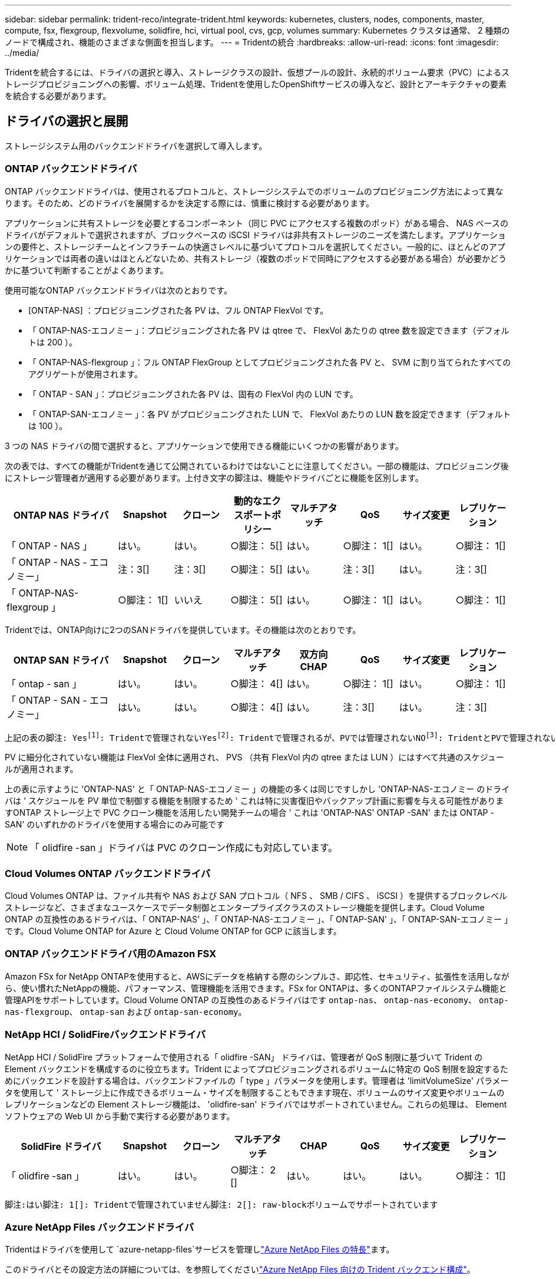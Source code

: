 ---
sidebar: sidebar 
permalink: trident-reco/integrate-trident.html 
keywords: kubernetes, clusters, nodes, components, master, compute, fsx, flexgroup, flexvolume, solidfire, hci, virtual pool, cvs, gcp, volumes 
summary: Kubernetes クラスタは通常、 2 種類のノードで構成され、機能のさまざまな側面を担当します。 
---
= Tridentの統合
:hardbreaks:
:allow-uri-read: 
:icons: font
:imagesdir: ../media/


[role="lead"]
Tridentを統合するには、ドライバの選択と導入、ストレージクラスの設計、仮想プールの設計、永続的ボリューム要求（PVC）によるストレージプロビジョニングへの影響、ボリューム処理、Tridentを使用したOpenShiftサービスの導入など、設計とアーキテクチャの要素を統合する必要があります。



== ドライバの選択と展開

ストレージシステム用のバックエンドドライバを選択して導入します。



=== ONTAP バックエンドドライバ

ONTAP バックエンドドライバは、使用されるプロトコルと、ストレージシステムでのボリュームのプロビジョニング方法によって異なります。そのため、どのドライバを展開するかを決定する際には、慎重に検討する必要があります。

アプリケーションに共有ストレージを必要とするコンポーネント（同じ PVC にアクセスする複数のポッド）がある場合、 NAS ベースのドライバがデフォルトで選択されますが、ブロックベースの iSCSI ドライバは非共有ストレージのニーズを満たします。アプリケーションの要件と、ストレージチームとインフラチームの快適さレベルに基づいてプロトコルを選択してください。一般的に、ほとんどのアプリケーションでは両者の違いはほとんどないため、共有ストレージ（複数のポッドで同時にアクセスする必要がある場合）が必要かどうかに基づいて判断することがよくあります。

使用可能なONTAP バックエンドドライバは次のとおりです。

* [ONTAP-NAS] ：プロビジョニングされた各 PV は、フル ONTAP FlexVol です。
* 「 ONTAP-NAS-エコノミー 」：プロビジョニングされた各 PV は qtree で、 FlexVol あたりの qtree 数を設定できます（デフォルトは 200 ）。
* 「 ONTAP-NAS-flexgroup 」：フル ONTAP FlexGroup としてプロビジョニングされた各 PV と、 SVM に割り当てられたすべてのアグリゲートが使用されます。
* 「 ONTAP - SAN 」：プロビジョニングされた各 PV は、固有の FlexVol 内の LUN です。
* 「 ONTAP-SAN-エコノミー 」：各 PV がプロビジョニングされた LUN で、 FlexVol あたりの LUN 数を設定できます（デフォルトは 100 ）。


3 つの NAS ドライバの間で選択すると、アプリケーションで使用できる機能にいくつかの影響があります。

次の表では、すべての機能がTridentを通じて公開されているわけではないことに注意してください。一部の機能は、プロビジョニング後にストレージ管理者が適用する必要があります。上付き文字の脚注は、機能やドライバごとに機能を区別します。

[cols="20,10,10,10,10,10,10,10"]
|===
| ONTAP NAS ドライバ | Snapshot | クローン | 動的なエクスポートポリシー | マルチアタッチ | QoS | サイズ変更 | レプリケーション 


| 「 ONTAP - NAS 」 | はい。 | はい。 | ○脚注： 5[] | はい。 | ○脚注： 1[] | はい。 | ○脚注： 1[] 


| 「 ONTAP - NAS - エコノミー」 | 注：3[] | 注：3[] | ○脚注： 5[] | はい。 | 注：3[] | はい。 | 注：3[] 


| 「 ONTAP-NAS-flexgroup 」 | ○脚注： 1[] | いいえ | ○脚注： 5[] | はい。 | ○脚注： 1[] | はい。 | ○脚注： 1[] 
|===
Tridentでは、ONTAP向けに2つのSANドライバを提供しています。その機能は次のとおりです。

[cols="20,10,10,10,10,10,10,10"]
|===
| ONTAP SAN ドライバ | Snapshot | クローン | マルチアタッチ | 双方向 CHAP | QoS | サイズ変更 | レプリケーション 


| 「 ontap - san 」 | はい。 | はい。 | ○脚注： 4[] | はい。 | ○脚注： 1[] | はい。 | ○脚注： 1[] 


| 「 ONTAP - SAN - エコノミー」 | はい。 | はい。 | ○脚注： 4[] | はい。 | 注：3[] | はい。 | 注：3[] 
|===
[verse]
上記の表の脚注: Yesfootnote:1[]: Tridentで管理されないYesfootnote:2[]: Tridentで管理されるが、PVでは管理されないNOfootnote:3[]: TridentとPVで管理されないYesfootnote:4[]: raw-blockボリュームでサポートYesfootnote:5[]: Tridentでサポート

PV に細分化されていない機能は FlexVol 全体に適用され、 PVS （共有 FlexVol 内の qtree または LUN ）にはすべて共通のスケジュールが適用されます。

上の表に示すように 'ONTAP-NAS' と「 ONTAP-NAS-エコノミー 」の機能の多くは同じですしかし 'ONTAP-NAS-エコノミー のドライバは ' スケジュールを PV 単位で制御する機能を制限するため ' これは特に災害復旧やバックアップ計画に影響を与える可能性がありますONTAP ストレージ上で PVC クローン機能を活用したい開発チームの場合 ' これは 'ONTAP-NAS' ONTAP -SAN' または ONTAP -SAN' のいずれかのドライバを使用する場合にのみ可能です


NOTE: 「 olidfire -san 」ドライバは PVC のクローン作成にも対応しています。



=== Cloud Volumes ONTAP バックエンドドライバ

Cloud Volumes ONTAP は、ファイル共有や NAS および SAN プロトコル（ NFS 、 SMB / CIFS 、 iSCSI ）を提供するブロックレベルストレージなど、さまざまなユースケースでデータ制御とエンタープライズクラスのストレージ機能を提供します。Cloud Volume ONTAP の互換性のあるドライバは、「 ONTAP-NAS' 」、「 ONTAP-NAS-エコノミー 」、「 ONTAP-SAN' 」、「 ONTAP-SAN-エコノミー 」です。Cloud Volume ONTAP for Azure と Cloud Volume ONTAP for GCP に該当します。



=== ONTAP バックエンドドライバ用のAmazon FSX

Amazon FSx for NetApp ONTAPを使用すると、AWSにデータを格納する際のシンプルさ、即応性、セキュリティ、拡張性を活用しながら、使い慣れたNetAppの機能、パフォーマンス、管理機能を活用できます。FSx for ONTAPは、多くのONTAPファイルシステム機能と管理APIをサポートしています。Cloud Volume ONTAP の互換性のあるドライバはです `ontap-nas`、 `ontap-nas-economy`、 `ontap-nas-flexgroup`、 `ontap-san` および `ontap-san-economy`。



=== NetApp HCI / SolidFireバックエンドドライバ

NetApp HCI / SolidFire プラットフォームで使用される「 olidfire -SAN」 ドライバは、管理者が QoS 制限に基づいて Trident の Element バックエンドを構成するのに役立ちます。Trident によってプロビジョニングされるボリュームに特定の QoS 制限を設定するためにバックエンドを設計する場合は、バックエンドファイルの「 type 」パラメータを使用します。管理者は 'limitVolumeSize' パラメータを使用して ' ストレージ上に作成できるボリューム・サイズを制限することもできます現在、ボリュームのサイズ変更やボリュームのレプリケーションなどの Element ストレージ機能は、 'olidfire-san' ドライバではサポートされていません。これらの処理は、 Element ソフトウェアの Web UI から手動で実行する必要があります。

[cols="20,10,10,10,10,10,10,10"]
|===
| SolidFire ドライバ | Snapshot | クローン | マルチアタッチ | CHAP | QoS | サイズ変更 | レプリケーション 


| 「 olidfire -san 」 | はい。 | はい。 | ○脚注： 2 [] | はい。 | はい。 | はい。 | ○脚注： 1[] 
|===
[verse]
脚注:はい脚注: 1[]: Tridentで管理されていません脚注: 2[]: raw-blockボリュームでサポートされています



=== Azure NetApp Files バックエンドドライバ

Tridentはドライバを使用して `azure-netapp-files`サービスを管理しlink:https://azure.microsoft.com/en-us/services/netapp/["Azure NetApp Files の特長"^]ます。

このドライバとその設定方法の詳細については、を参照してくださいlink:https://docs.netapp.com/us-en/trident/trident-use/anf.html["Azure NetApp Files 向けの Trident バックエンド構成"^]。

[cols="20,10,10,10,10,10,10"]
|===
| Azure NetApp Files ドライバ | Snapshot | クローン | マルチアタッチ | QoS | を展開します | レプリケーション 


| 「 azure-NetApp-files 」と入力します | はい。 | はい。 | はい。 | はい。 | はい。 | ○脚注： 1[] 
|===
[verse]
脚注:はい脚注: 1[]: Tridentで管理されていません



=== Google Cloudバックエンドドライバ上のCloud Volumes Service

Tridentはドライバを使用し `gcp-cvs`てGoogle Cloud上のCloud Volumes Serviceとリンクします。

 `gcp-cvs`ドライバは仮想プールを使用してバックエンドを抽象化し、Tridentがボリュームの配置を決定できるようにします。管理者がファイルに仮想プールを定義し `backend.json`ます。ストレージクラスには、ラベルで仮想プールを識別するセレクタが使用されます。

* バックエンドで仮想プールが定義されている場合、Tridentはそれらの仮想プールが制限されているGoogle Cloudストレージプール内にボリュームを作成しようとします。
* バックエンドで仮想プールが定義されていない場合、Tridentはリージョン内の使用可能なストレージプールからGoogle Cloudストレージプールを選択します。


TridentでGoogle Cloudバックエンドを設定するには、バックエンドファイルで、、 `apiRegion`を `apiKey`指定する必要があります `projectNumber`。プロジェクト番号はGoogle Cloudコンソールで確認できます。APIキーは、Google CloudでCloud Volumes Service のAPIアクセスを設定するときに作成したサービスアカウントの秘密鍵ファイルから取得されます。

Google Cloudのサービスタイプとサービスレベルに関するCloud Volumes Serviceの詳細については、を参照してくださいlink:../trident-use/gcp.html["CVS for GCPでのTridentサポートの詳細"]。

[cols="20,10,10,10,10,10,10"]
|===
| Cloud Volumes Service for Google Cloudドライバ | Snapshot | クローン | マルチアタッチ | QoS | を展開します | レプリケーション 


| 「 gcp-cvs 」 | はい。 | はい。 | はい。 | はい。 | はい。 | CVS -パフォーマンスサービスタイプでのみ利用できます。 
|===
[NOTE]
====
.レプリケーションに関する注意事項
* レプリケーションはTridentで管理されません。
* クローンは、ソースボリュームと同じストレージプールに作成されます。


====


== ストレージクラスの設計

Kubernetes ストレージクラスオブジェクトを作成するには、個々のストレージクラスを設定して適用する必要があります。このセクションでは、アプリケーション用のストレージクラスの設計方法について説明します。



=== 特定のバックエンド使用率

フィルタリングは、特定のストレージクラスオブジェクト内で使用でき、そのストレージクラスで使用するストレージプールまたはプールのセットを決定します。ストレージクラスでは '`toragePools'additionalStoragePools'excludeStoragePools'' の 3 セットのフィルタを設定できます

パラメータを使用 `storagePools`すると、指定した属性に一致するプールだけにストレージを制限できます。パラメータは、 `additionalStoragePools`属性とパラメータで選択された一連のプールとともに、Tridentがプロビジョニングに使用する一連のプールを拡張するために使用し `storagePools`ます。どちらか一方のパラメータを単独で使用することも、両方を使用して、適切なストレージプールセットが選択されていることを確認することもできます。

excludeStoragePools' パラメータを使用して ' 属性に一致するプールの一覧を除外します



=== QoSポリシーをエミュレートします

ストレージクラスを設計して Quality of Service ポリシーをエミュレートする場合は ' 「メディア」属性を「 hdd 」または「 sd 」として ' ストレージクラスを作成しますストレージクラスで言及されている「メディア」属性に基づいて、 Trident は「 hdd 」アグリゲートまたは「 sd 」アグリゲートにメディア属性と一致させる適切なバックエンドを選択し、ボリュームのプロビジョニングを特定のアグリゲートに誘導します。したがって、「メディア」属性が「 SD 」に設定されているストレージクラス Premium を作成して、プレミアム QoS ポリシーに分類できます。メディア属性を「 hdd 」に設定し、標準の QoS ポリシーとして分類できる、別のストレージクラス標準を作成できます。また、ストレージクラスの「 IOPS 」属性を使用して、 QoS ポリシーとして定義できる Element アプライアンスにプロビジョニングをリダイレクトすることもできます。



=== 特定の機能に基づいてバックエンドを利用する

ストレージクラスは、シンプロビジョニングとシックプロビジョニング、 Snapshot 、クローン、暗号化などの機能が有効になっている特定のバックエンドでボリュームを直接プロビジョニングするように設計できます。使用するストレージを指定するには、必要な機能を有効にしてバックエンドに適したストレージクラスを作成します。



=== 仮想プール

仮想プールは、すべてのTridentバックエンドで使用できます。Tridentが提供する任意のドライバを使用して、任意のバックエンドに仮想プールを定義できます。

仮想プールを使用すると、管理者はストレージクラスで参照可能なバックエンド上に抽象化レベルを作成して、バックエンドにボリュームを柔軟かつ効率的に配置できます。同じサービスクラスを使用して異なるバックエンドを定義できます。さらに、同じバックエンドに異なる特性を持つ複数のストレージプールを作成することもできます。ストレージクラスに特定のラベルを持つセレクタが設定されている場合、Tridentはボリュームを配置するすべてのセレクタラベルに一致するバックエンドを選択します。ストレージクラスセレクタのラベルが複数のストレージプールに一致する場合、Tridentはそのうちの1つをボリュームのプロビジョニング元として選択します。



== 仮想プールの設計

バックエンドの作成時に、一般に一連のパラメータを指定できます。管理者が、同じストレージクレデンシャルと異なるパラメータセットを使用して別のバックエンドを作成することはできませんでした。仮想プールの導入により、この問題 は軽減されました。仮想プールは、バックエンドとKubernetesストレージクラスの間に導入されたレベル抽象化です。管理者は、Kubernetes Storage Classesでセレクターとして参照できるラベルとともにパラメータをバックエンドに依存しない方法で定義できます。仮想プールは、TridentでサポートされるすべてのNetAppバックエンドに対して定義できます。リストには、 SolidFire / NetApp HCI 、 ONTAP 、 GCP 上の Cloud Volumes Service 、 Azure NetApp Files が含まれます。


NOTE: 仮想プールを定義する場合は、バックエンド定義で既存の仮想プールの順序を変更しないことをお勧めします。また、既存の仮想プールの属性を編集または変更したり、新しい仮想プールを定義したりしないことを推奨します。



=== さまざまなサービスレベル/QoSのエミュレート

サービスクラスをエミュレートするための仮想プールを設計できます。Cloud Volume Service for Azure NetApp Files の仮想プール実装を使用して、さまざまなサービスクラスをセットアップする方法を見ていきましょう。Azure NetApp Filesバックエンドには、異なるパフォーマンスレベルを表す複数のラベルを設定します。設定 `servicelevel` 適切なパフォーマンスレベルを考慮し、各ラベルの下にその他の必要な側面を追加します。次に、異なる仮想プールにマッピングするさまざまなKubernetesストレージクラスを作成します。を使用する `parameters.selector` 各StorageClassは、ボリュームのホストに使用できる仮想プールを呼び出します。



=== 特定の一連の側面を割り当てます

特定の側面を持つ複数の仮想プールは、単一のストレージバックエンドから設計できます。そのためには、バックエンドに複数のラベルを設定し、各ラベルに必要な側面を設定します。を使用して、さまざまなKubernetesストレージクラスを作成します `parameters.selector` 異なる仮想プールにマッピングされるフィールド。バックエンドでプロビジョニングされるボリュームには、選択した仮想プールに定義された設定が適用されます。



=== ストレージプロビジョニングに影響する PVC 特性

要求されたストレージクラスを超える一部のパラメータは、PVCの作成時にTridentプロビジョニングの決定プロセスに影響する可能性があります。



=== アクセスモード

PVC 経由でストレージを要求する場合、必須フィールドの 1 つがアクセスモードです。必要なモードは、ストレージ要求をホストするために選択されたバックエンドに影響を与える可能性があります。

Trident は、以下のマトリックスに記載されているアクセス方法で使用されているストレージプロトコルと一致するかどうかを試みます。これは、基盤となるストレージプラットフォームに依存しません。

[cols="20,30,30,30"]
|===
|  | ReadWriteOnce コマンドを使用します | ReadOnlyMany | ReadWriteMany 


| iSCSI | はい。 | はい。 | ○（ Raw ブロック） 


| NFS | はい。 | はい。 | はい。 
|===
NFS バックエンドが設定されていない Trident 環境に送信された ReadWriteMany PVC が要求された場合、ボリュームはプロビジョニングされません。このため、リクエスタは、アプリケーションに適したアクセスモードを使用する必要があります。



== ボリューム操作



=== 永続ボリュームの変更

永続ボリュームとは、 Kubernetes で変更不可のオブジェクトを 2 つだけ除いてです。再利用ポリシーとサイズは、いったん作成されると変更できます。ただし、これにより、ボリュームの一部の要素がKubernetes以外で変更されることが防止されるわけではありません。特定のアプリケーション用にボリュームをカスタマイズしたり、誤って容量が消費されないようにしたり、何らかの理由でボリュームを別のストレージコントローラに移動したりする場合に便利です。


NOTE: Kubernetesのツリー内プロビジョニングツールは、現時点ではNFS、iSCSI、またはFC PVSのボリュームサイズ変更処理をサポートしていません。Tridentでは、NFS、iSCSI、FCの両方のボリュームの拡張がサポートされています。

作成後に PV の接続の詳細を変更することはできません。



=== オンデマンドのボリューム Snapshot を作成

Trident では、 CSI フレームワークを使用して、ボリュームスナップショットのオンデマンド作成とスナップショットからの PVC の作成がサポートされます。Snapshot は、データのポイントインタイムコピーを管理し、 Kubernetes のソース PV とは無関係にライフサイクルを管理する便利な方法です。これらの Snapshot を使用して、 PVC をクローニングできます。



=== Snapshot からボリュームを作成します

Trident では、ボリューム Snapshot から PersistentVolumes を作成することもできます。そのためには、PersistentVolumeClaimを作成し、ボリュームの作成元となるSnapshotとしてを指定します `datasource`。Trident は、 Snapshot にデータが存在するボリュームを作成することで、この PVC を処理します。この機能を使用すると、複数のリージョン間でデータを複製したり、テスト環境を作成したり、破損した本番ボリューム全体を交換したり、特定のファイルとディレクトリを取得して別の接続ボリュームに転送したりできます。



=== クラスタ内でボリュームを移動します

ストレージ管理者は、 ONTAP クラスタ内のアグリゲート間およびコントローラ間で、ストレージ利用者への無停止でボリュームを移動できます。この処理は、Tridentが使用しているSVMからアクセスできるデスティネーションアグリゲートであるかぎり、TridentまたはKubernetesクラスタには影響しません。重要なことは、アグリゲートがSVMに新しく追加されている場合は、バックエンドをTridentに再追加してリフレッシュする必要があることです。これにより、 Trident が SVM のインベントリを再設定し、新しいアグリゲートが認識されます。

ただし、バックエンド間でのボリュームの移動は Trident では自動でサポートされていません。これには、同じクラスタ内の SVM 間、クラスタ間、または別のストレージプラットフォームへの SVM の間も含まれます（ Trident に接続されているストレージシステムの場合も含む）。

ボリュームが別の場所にコピーされた場合、ボリュームインポート機能を使用して現在のボリュームを Trident にインポートできます。



=== ボリュームを展開します

Tridentでは、NFS、iSCSI、FC PVのサイズ変更がサポートされています。これにより、ユーザは Kubernetes レイヤを介してボリュームのサイズを直接変更できます。ボリュームを拡張できるのは、 ONTAP 、 SolidFire / NetApp HCI 、 Cloud Volumes Service バックエンドなど、主要なすべてのネットアップストレージプラットフォームです。あとで拡張できるようにするには、ボリュームに関連付けられているStorageClassでをに `true`設定し `allowVolumeExpansion`ます。永続的ボリュームのサイズを変更する必要がある場合は、永続的ボリューム要求で必要なボリュームサイズになるようにアノテーションを編集します `spec.resources.requests.storage`。Tridentによって、ストレージクラスタ上のボリュームのサイズが自動的に変更されます。



=== 既存のボリュームを Kubernetes にインポートする

Volume Import では、既存のストレージボリュームを Kubernetes 環境にインポートできます。これは現在、「 ONTAP-NAS」 、「 ONTAP-NAS-flexgroup 」、「 solidfire-san-」 、「 azure-netapp-files 」、「 gcp-cvs` ドライバ」でサポートされています。この機能は、既存のアプリケーションを Kubernetes に移植する場合や、ディザスタリカバリシナリオで使用する場合に便利です。

ONTAPドライバとドライバを使用する場合 `solidfire-san`は、コマンドを使用し `tridentctl import volume <backend-name> <volume-name> -f /path/pvc.yaml`て、Tridentで管理するKubernetesに既存のボリュームをインポートします。import volume コマンドで使用した PVC YAML または JSON ファイルは、 Trident をプロビジョニングツールとして識別するストレージクラスを指定します。NetApp HCI / SolidFire バックエンドを使用する場合は、ボリューム名が一意であることを確認してください。ボリューム名が重複している場合は、ボリュームインポート機能で区別できるように、ボリュームを一意の名前にクローニングします。

ドライバまたは `gcp-cvs`ドライバを使用している場合 `azure-netapp-files`は、コマンドを使用し `tridentctl import volume <backend-name> <volume path> -f /path/pvc.yaml`て、Tridentで管理するKubernetesにボリュームをインポートします。これにより、ボリューム参照が一意になります。

上記のコマンドが実行されると、 Trident はバックエンド上のボリュームを検出してサイズを確認します。設定されたPVCのボリュームサイズを自動的に追加（および必要に応じて上書き）します。Trident が新しい PV を作成し、 Kubernetes が PVC を PV にバインド

特定のインポートされた PVC を必要とするようにコンテナを導入した場合、ボリュームインポートプロセスによって PVC/PV ペアがバインドされるまで、コンテナは保留状態のままになります。PVC/PV ペアがバインドされると、他に問題がなければコンテナが起動します。



=== レジストリサービス

レジストリのストレージの導入と管理については、に記載されています link:https://netapp.io/["netapp.io のコマンドです"^] を参照してください link:https://netapp.io/2017/08/24/deploying-the-openshift-registry-using-netapp-storage/["ブログ"^]。



=== ロギングサービス

他の OpenShift サービスと同様に、ログ記録サービスは、 Ansible と、インベントリファイル（別名）で提供される構成パラメータを使用して導入されますホスト。プレイブックに含まれています。ここでは、 OpenShift の初期インストール時にロギングを導入し、 OpenShift のインストール後にロギングを導入するという、 2 つのインストール方法について説明します。


CAUTION: Red Hat OpenShift バージョン 3.9 以降、データ破損に関する懸念があるため、記録サービスに NFS を使用しないことを公式のドキュメントで推奨しています。これは、 Red Hat 製品のテストに基づいています。ONTAP NFSサーバにはこのような問題がないため、ロギング環境を簡単にバックアップできます。ロギングサービスには最終的にどちらかのプロトコルを選択する必要がありますが、両方のプロトコルがネットアッププラットフォームを使用する場合に適していることと、 NFS を使用する理由がないことを確認してください。

ロギング・サービスで NFS を使用する場合は、インストーラが失敗しないように、 Ansible 変数「 OpenShift 」の「 OpenShift 」 enable_unsupported _configurations 」を「 true 」に設定する必要があります。



==== はじめに

ロギングサービスは、必要に応じて、両方のアプリケーションに導入することも、 OpenShift クラスタ自体のコア動作に導入することもできます。オペレーション・ログを配置する場合 ' 変数 OpenShift の logging_use_ops を true として指定すると ' サービスの 2 つのインスタンスが作成されます操作のロギングインスタンスを制御する変数には「 ops 」が含まれ、アプリケーションのインスタンスには含まれません。

基盤となるサービスで正しいストレージが使用されるようにするには、導入方法に応じてAnsible変数を設定することが重要です。それぞれの導入方法のオプションを見てみましょう。


NOTE: 次の表には、ロギングサービスに関連するストレージ構成に関連する変数のみを示します。その他のオプションは、で確認できます link:https://docs.openshift.com/container-platform/3.11/install_config/aggregate_logging.html["Red Hat OpenShift のロギングに関するドキュメント"^] 導入環境に応じて、確認、設定、使用する必要があります。

次の表の変数では、入力した詳細を使用してロギングサービスの PV と PVC を作成する Ansible プレイブックが作成されます。この方法は、 OpenShift インストール後にコンポーネントインストールプレイブックを使用するよりもはるかに柔軟性に劣るが、既存のボリュームがある場合はオプションとなります。

[cols="40,40"]
|===
| 変数（ Variable ） | 詳細 


| 「 OpenShift 」ロギング・ストレージ・タイプ | インストーラがログサービス用の NFS PV を作成するように 'NFS' に設定します 


| 「 OpenShift 」ロギング・ストレージ・ホスト | NFS ホストのホスト名または IP アドレス。仮想マシンのデータ LIF に設定してください。 


| 「 OpenShift 」ロギング・ストレージ・ NFS_DIRECT' | NFS エクスポートのマウントパス。たとえば、ボリュームが「 /OpenShift _logging 」としてジャンクションされている場合、この変数にそのパスを使用します。 


| 「 OpenShift 」ロギング・ストレージ・ボリューム名 | 作成する PV の名前（「 pv_ose_logs 」など）。 


| 「 OpenShift 」ロギング・ストレージ・ボリューム・サイズ | NFS エクスポートのサイズ（例： 100Gi ） 
|===
OpenShift クラスタがすでに実行中で、そのため Trident を導入して設定した場合、インストーラは動的プロビジョニングを使用してボリュームを作成できます。次の変数を設定する必要があります。

[cols="40,40"]
|===
| 変数（ Variable ） | 詳細 


| 'OpenShift の logging_es_vpc_dynamic | 動的にプロビジョニングされたボリュームを使用する場合は true に設定します。 


| 「 OpenShift logging _es_vpc_storage_class_name 」 | PVC で使用されるストレージクラスの名前。 


| 「 OpenShift logging _es_vpc_size 」を参照してください | PVC で要求されたボリュームのサイズ。 


| 「 OpenShift logging _es_vpc_prefix 」を参照してください | ロギングサービスで使用される PVC のプレフィックス。 


| 'OpenShift の logging_es_ops_pvc_dynamic | 動的にプロビジョニングされたボリュームを ops ロギングインスタンスに使用するには、「 true 」に設定します。 


| 「 OpenShift logging _es_ops_pvc_storage_class_name 」を参照してください | 処理ロギングインスタンスのストレージクラスの名前。 


| 'OpenShift logging _es_ops_pvc_size | 処理インスタンスのボリューム要求のサイズ。 


| 「 OpenShift logging _es_ops_pvc_prefix 」を参照してください | ops インスタンス PVC のプレフィックス。 
|===


==== ロギングスタックを導入します

初期の OpenShift インストールプロセスの一部としてロギングを導入する場合、標準の導入プロセスに従うだけで済みます。Ansible は、必要なサービスと OpenShift オブジェクトを構成および導入して、 Ansible が完了したらすぐにサービスを利用できるようにします。

ただし、最初のインストール後に導入する場合は、コンポーネントプレイブックを Ansible で使用する必要があります。このプロセスは、 OpenShift のバージョンが異なるためわずかに変更される場合があるので、必ず読んで従うようにしてください link:https://docs.openshift.com/container-platform/3.11/welcome/index.html["Red Hat OpenShift Container Platform 3.11 のドキュメント"^] 使用しているバージョンに対応した



== 指標サービス

この指標サービスは、 OpenShift クラスタのステータス、リソース利用率、可用性に関する重要な情報を管理者に提供します。ポッドの自動拡張機能にも必要であり、多くの組織では、チャージバックやショーバックのアプリケーションに指標サービスのデータを使用しています。

ロギングサービスや OpenShift 全体と同様に、 Ansible を使用して指標サービスを導入します。また、ロギングサービスと同様に、メトリクスサービスは、クラスタの初期セットアップ中、またはコンポーネントのインストール方法を使用して運用後に導入できます。次の表に、指標サービスに永続的ストレージを設定する際に重要となる変数を示します。


NOTE: 以下の表には、指標サービスに関連するストレージ構成に関連する変数のみが含まれています。このドキュメントには、他にも導入環境に応じて確認、設定、使用できるオプションが多数あります。

[cols="40,40"]
|===
| 変数（ Variable ） | 詳細 


| 「 OpenShift _ metrics _ storage _kind 」 | インストーラがログサービス用の NFS PV を作成するように 'NFS' に設定します 


| 「 OpenShift _ metrics _storage_host 」というようになります | NFS ホストのホスト名または IP アドレス。これは SVM のデータ LIF に設定されている必要があります。 


| 「 OpenShift _ metrics _storage_nfs_directory 」というエラーが表示されます | NFS エクスポートのマウントパス。たとえば、ボリュームが「 /OpenShift メトリック」としてジャンクションされている場合は、この変数にそのパスを使用します。 


| 「 OpenShift _ metrics _storage_volume_name 」という形式で指定します | 作成する PV の名前（「 pv_ose_metrics 」など）。 


| 「 OpenShift _ metrics _storage_volume_size 」というようになります | NFS エクスポートのサイズ（例： 100Gi ） 
|===
OpenShift クラスタがすでに実行中で、そのため Trident を導入して設定した場合、インストーラは動的プロビジョニングを使用してボリュームを作成できます。次の変数を設定する必要があります。

[cols="40,40"]
|===
| 変数（ Variable ） | 詳細 


| 「 OpenShift _ metrics _ cassandra_vpc_prefix 」という形式で指定します | メトリック PVC に使用するプレフィックス。 


| 「 OpenShift _ metrics _ cassandra_vp_size' 」のようになります | 要求するボリュームのサイズ。 


| 「 OpenShift _ metrics _ cassandra_storage_type 」のようになります | 指標に使用するストレージのタイプ。適切なストレージクラスを使用して PVC を作成するには、 Ansible に対してこれを dynamic に設定する必要があります。 


| 「 OpenShift _ metrics _cassanda_pvc_storage_class_name 」という形式で指定します | 使用するストレージクラスの名前。 
|===


=== 指標サービスを導入する

ホスト / インベントリファイルに適切な Ansible 変数を定義して、 Ansible でサービスを導入します。OpenShift インストール時に導入する場合は、 PV が自動的に作成されて使用されます。コンポーネントプレイブックを使用して導入する場合は、OpenShiftのインストール後にAnsibleによって必要なPVCが作成され、Tridentによってストレージがプロビジョニングされたらサービスが導入されます。

上記の変数と導入プロセスは、 OpenShift の各バージョンで変更される可能性があります。必ず見直しを行ってください link:https://docs.openshift.com/container-platform/3.11/install_config/cluster_metrics.html["RedHat OpenShift 導入ガイド"^] をバージョンに合わせて設定し、環境に合わせて設定します。
